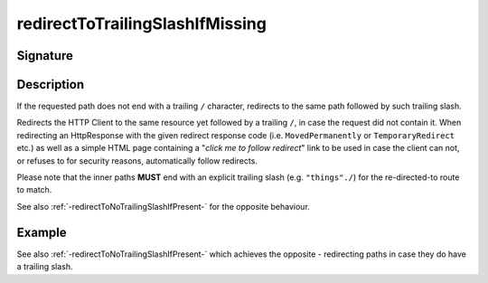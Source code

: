 .. _-redirectToTrailingSlashIfMissing-:

redirectToTrailingSlashIfMissing
================================

Signature
---------

.. includecode2:: /../../akka-http/src/main/scala/akka/http/scaladsl/server/directives/PathDirectives.scala
   :snippet: redirectToTrailingSlashIfMissing

Description
-----------
If the requested path does not end with a trailing ``/`` character,
redirects to the same path followed by such trailing slash.

Redirects the HTTP Client to the same resource yet followed by a trailing ``/``, in case the request did not contain it.
When redirecting an HttpResponse with the given redirect response code (i.e. ``MovedPermanently`` or ``TemporaryRedirect``
etc.) as well as a simple HTML page containing a "*click me to follow redirect*" link to be used in case the client can not,
or refuses to for security reasons, automatically follow redirects.

Please note that the inner paths **MUST** end with an explicit trailing slash (e.g. ``"things"./``) for the
re-directed-to route to match.

See also :ref:`-redirectToNoTrailingSlashIfPresent-` for the opposite behaviour.

Example
-------

.. includecode2:: ../../../../code/docs/http/scaladsl/server/directives/PathDirectivesExamplesSpec.scala
   :snippet: redirectToTrailingSlashIfMissing-0

See also :ref:`-redirectToNoTrailingSlashIfPresent-` which achieves the opposite - redirecting paths in case they do have a trailing slash.